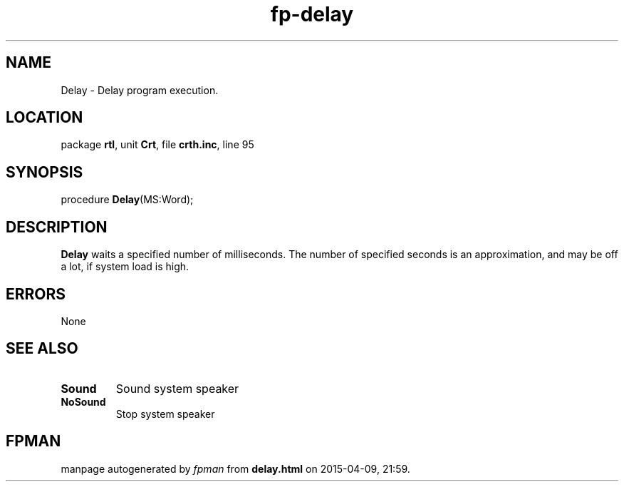 .\" file autogenerated by fpman
.TH "fp-delay" 3 "2014-03-14" "fpman" "Free Pascal Programmer's Manual"
.SH NAME
Delay - Delay program execution.
.SH LOCATION
package \fBrtl\fR, unit \fBCrt\fR, file \fBcrth.inc\fR, line 95
.SH SYNOPSIS
procedure \fBDelay\fR(MS:Word);
.SH DESCRIPTION
\fBDelay\fR waits a specified number of milliseconds. The number of specified seconds is an approximation, and may be off a lot, if system load is high.


.SH ERRORS
None


.SH SEE ALSO
.TP
.B Sound
Sound system speaker
.TP
.B NoSound
Stop system speaker

.SH FPMAN
manpage autogenerated by \fIfpman\fR from \fBdelay.html\fR on 2015-04-09, 21:59.

